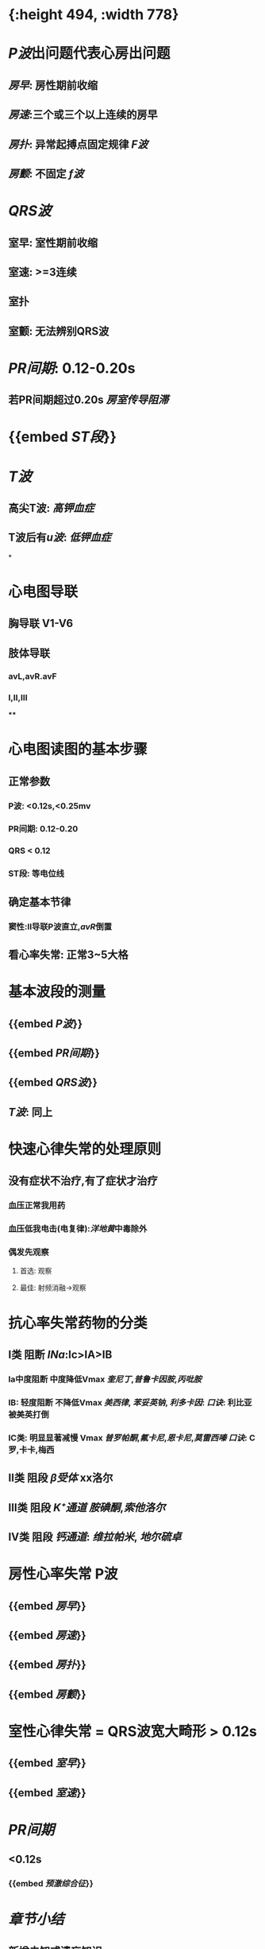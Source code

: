 :PROPERTIES:
:ID: 9E17735D-16E7-4AF2-B82B-96A7E1C5CEA9
:END:

* [[../assets/心电图_1646472925869_0.png]]{:height 494, :width 778}
* [[P波]]出问题代表心房出问题
** [[房早]]: 房性期前收缩
** [[房速]]:三个或三个以上连续的房早
** [[房扑]]: 异常起搏点固定规律 [[F波]]
** [[房颤]]: 不固定 [[f波]]
* [[QRS波]]
** 室早: 室性期前收缩
** 室速: >=3连续
** 室扑
** 室颤: 无法辨别QRS波
* [[PR间期]]: 0.12-0.20s
** 若PR间期超过0.20s [[房室传导阻滞]]
* {{embed [[ST段]]}}
* [[T波]]
** 高尖T波: [[高钾血症]]
** T波后有[[u波]]: [[低钾血症]]
*
* 心电图导联
** 胸导联 V1-V6
** 肢体导联
*** avL,avR.avF
*** Ⅰ,Ⅱ,Ⅲ
****
* 心电图读图的基本步骤
** 正常参数
*** P波: <0.12s,<0.25mv
*** PR间期: 0.12-0.20
*** QRS < 0.12
*** ST段: 等电位线
** 确定基本节律
*** 窦性:Ⅱ导联P波直立,[[avR]]倒置
** 看心率失常: 正常3~5大格
* 基本波段的测量
** {{embed [[P波]]}}
** {{embed [[PR间期]]}}
** {{embed [[QRS波]]}}
** [[T波]]: 同上
* 快速心律失常的处理原则
** 没有症状不治疗,有了症状才治疗
*** 血压正常我用药
*** 血压低我电击(电复律):[[洋地黄]]中毒除外
*** 偶发先观察
**** 首选: 观察
**** 最佳: 射频消融→观察
* 抗心率失常药物的分类
** Ⅰ类 阻断 [[INa]]:Ⅰc>ⅠA>ⅠB
*** Ia中度阻断 中度降低Vmax [[奎尼丁]],[[普鲁卡因胺]],[[丙吡胺]]
*** IB: 轻度阻断 不降低Vmax [[美西律]], [[苯妥英钠]], [[利多卡因]]: [[口诀]]: 利比亚被美英打倒
*** IC类: 明显显著减慢 Vmax [[普罗帕酮]],[[氟卡尼]],[[恩卡尼]],[[莫雷西嗪]] [[口诀]]: C罗,卡卡,梅西
** Ⅱ类 阻段 [[β受体]] xx洛尔
** Ⅲ类 阻段 [[K⁺通道]] [[胺碘酮]],[[索他洛尔]]
** Ⅳ类 阻段 [[钙通道]]: [[维拉帕米]], [[地尔硫卓]]
* 房性心率失常 P波
** {{embed [[房早]]}}
** {{embed [[房速]]}}
** {{embed [[房扑]]}}
** {{embed [[房颤]]}}
* 室性心律失常 = QRS波宽大畸形 > 0.12s
** {{embed [[室早]]}}
** {{embed [[室速]]}}
* [[PR间期]]
** <0.12s
*** {{embed [[预激综合征]]}}
* [[章节小结]] 
:PROPERTIES:
:END:
** 新增未知或遗忘知识
*** [[file:../journals/2022_03_23.org][2022-03-23]]
**** 传导系统
***** 左束支
****** 左前分支
****** 左后分支
***** 右束支
***** 窦房结:总司令
***** 房室结传导最慢→房室延搁 与窦房结都是右冠脉供血(下壁心梗易导至房室阻滞心动过缓)
***** 束支阻滞以右束支常见
**** 心电图
***** 用途: 诊断心律失常,心绞痛,心肌梗死
***** 能判断心律失常的类型不能提示病因
***** 心电导联
****** V1V2左心
****** V5V6右心
***** 正常心电图
****** 窦性P波
******* Ⅱ导联直立,avR导联倒置
******* 时间<0.12s
******* 幅度<0.25,胸导联<0.2mv
****** PR间期0.12-0.2s 延长提示房室传导阻滞 缩短提示预激综合征
******
** 测试题暴露出的知识盲区